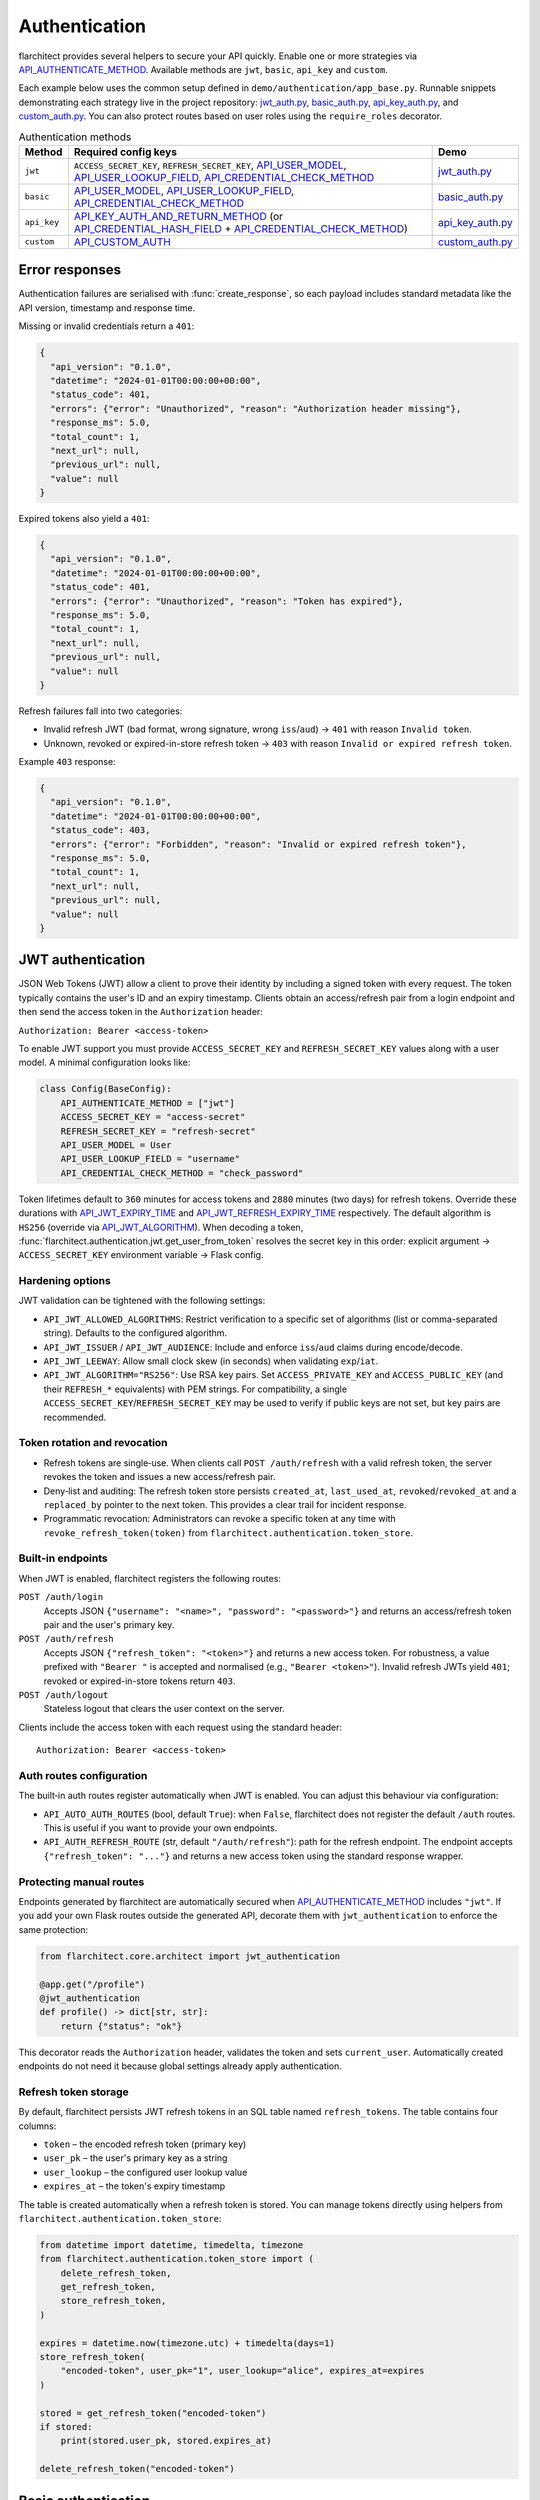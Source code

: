 Authentication
=========================================

flarchitect provides several helpers to secure your API quickly. Enable one or
more strategies via `API_AUTHENTICATE_METHOD <configuration.html#AUTHENTICATE_METHOD>`_.
Available methods are ``jwt``, ``basic``, ``api_key`` and ``custom``.

Each example below uses the common setup defined in
``demo/authentication/app_base.py``. Runnable snippets demonstrating each
strategy live in the project repository: `jwt_auth.py`_, `basic_auth.py`_,
`api_key_auth.py`_, and `custom_auth.py`_. You can also protect routes based on
user roles using the ``require_roles`` decorator.

.. list-table:: Authentication methods
   :header-rows: 1

   * - Method
     - Required config keys
     - Demo
   * - ``jwt``
     - ``ACCESS_SECRET_KEY``, ``REFRESH_SECRET_KEY``, `API_USER_MODEL <configuration.html#USER_MODEL>`_, `API_USER_LOOKUP_FIELD <configuration.html#USER_LOOKUP_FIELD>`_, `API_CREDENTIAL_CHECK_METHOD <configuration.html#CREDENTIAL_CHECK_METHOD>`_
     - `jwt_auth.py`_
   * - ``basic``
     - `API_USER_MODEL <configuration.html#USER_MODEL>`_, `API_USER_LOOKUP_FIELD <configuration.html#USER_LOOKUP_FIELD>`_, `API_CREDENTIAL_CHECK_METHOD <configuration.html#CREDENTIAL_CHECK_METHOD>`_
     - `basic_auth.py`_
   * - ``api_key``
     - `API_KEY_AUTH_AND_RETURN_METHOD <configuration.html#KEY_AUTH_AND_RETURN_METHOD>`_ (or `API_CREDENTIAL_HASH_FIELD <configuration.html#CREDENTIAL_HASH_FIELD>`_ + `API_CREDENTIAL_CHECK_METHOD <configuration.html#CREDENTIAL_CHECK_METHOD>`_)
     - `api_key_auth.py`_
   * - ``custom``
     - `API_CUSTOM_AUTH <configuration.html#CUSTOM_AUTH>`_
     - `custom_auth.py`_

Error responses
---------------

Authentication failures are serialised with :func:`create_response`, so each
payload includes standard metadata like the API version, timestamp and response
time.

Missing or invalid credentials return a ``401``:

.. code-block:: json

    {
      "api_version": "0.1.0",
      "datetime": "2024-01-01T00:00:00+00:00",
      "status_code": 401,
      "errors": {"error": "Unauthorized", "reason": "Authorization header missing"},
      "response_ms": 5.0,
      "total_count": 1,
      "next_url": null,
      "previous_url": null,
      "value": null
    }

Expired tokens also yield a ``401``:

.. code-block:: json

    {
      "api_version": "0.1.0",
      "datetime": "2024-01-01T00:00:00+00:00",
      "status_code": 401,
      "errors": {"error": "Unauthorized", "reason": "Token has expired"},
      "response_ms": 5.0,
      "total_count": 1,
      "next_url": null,
      "previous_url": null,
      "value": null
    }

Refresh failures fall into two categories:

- Invalid refresh JWT (bad format, wrong signature, wrong ``iss``/``aud``) → ``401`` with reason ``Invalid token``.
- Unknown, revoked or expired-in-store refresh token → ``403`` with reason ``Invalid or expired refresh token``.

Example ``403`` response:

.. code-block:: json

    {
      "api_version": "0.1.0",
      "datetime": "2024-01-01T00:00:00+00:00",
      "status_code": 403,
      "errors": {"error": "Forbidden", "reason": "Invalid or expired refresh token"},
      "response_ms": 5.0,
      "total_count": 1,
      "next_url": null,
      "previous_url": null,
      "value": null
    }

JWT authentication
------------------

JSON Web Tokens (JWT) allow a client to prove their identity by including a
signed token with every request. The token typically contains the user's ID and
an expiry timestamp. Clients obtain an access/refresh pair from a login endpoint
and then send the access token in the ``Authorization`` header:

``Authorization: Bearer <access-token>``

To enable JWT support you must provide ``ACCESS_SECRET_KEY`` and
``REFRESH_SECRET_KEY`` values along with a user model. A minimal configuration
looks like:

.. code-block:: python

    class Config(BaseConfig):
        API_AUTHENTICATE_METHOD = ["jwt"]
        ACCESS_SECRET_KEY = "access-secret"
        REFRESH_SECRET_KEY = "refresh-secret"
        API_USER_MODEL = User
        API_USER_LOOKUP_FIELD = "username"
        API_CREDENTIAL_CHECK_METHOD = "check_password"

Token lifetimes default to ``360`` minutes for access tokens and ``2880``
minutes (two days) for refresh tokens. Override these durations with
`API_JWT_EXPIRY_TIME <configuration.html#JWT_EXPIRY_TIME>`_ and `API_JWT_REFRESH_EXPIRY_TIME <configuration.html#JWT_REFRESH_EXPIRY_TIME>`_ respectively. The
default algorithm is ``HS256`` (override via
`API_JWT_ALGORITHM <configuration.html#JWT_ALGORITHM>`_). When decoding a
token, :func:`flarchitect.authentication.jwt.get_user_from_token` resolves the
secret key in this order: explicit argument → ``ACCESS_SECRET_KEY`` environment
variable → Flask config.

Hardening options
~~~~~~~~~~~~~~~~~

JWT validation can be tightened with the following settings:

- ``API_JWT_ALLOWED_ALGORITHMS``: Restrict verification to a specific set of algorithms (list or comma-separated string). Defaults to the configured algorithm.
- ``API_JWT_ISSUER`` / ``API_JWT_AUDIENCE``: Include and enforce ``iss``/``aud`` claims during encode/decode.
- ``API_JWT_LEEWAY``: Allow small clock skew (in seconds) when validating ``exp``/``iat``.
- ``API_JWT_ALGORITHM="RS256"``: Use RSA key pairs. Set ``ACCESS_PRIVATE_KEY`` and ``ACCESS_PUBLIC_KEY`` (and their ``REFRESH_*`` equivalents) with PEM strings. For compatibility, a single ``ACCESS_SECRET_KEY``/``REFRESH_SECRET_KEY`` may be used to verify if public keys are not set, but key pairs are recommended.

Token rotation and revocation
~~~~~~~~~~~~~~~~~~~~~~~~~~~~~

- Refresh tokens are single‑use. When clients call ``POST /auth/refresh`` with a valid refresh token, the server revokes the token and issues a new access/refresh pair.
- Deny‑list and auditing: The refresh token store persists ``created_at``, ``last_used_at``, ``revoked``/``revoked_at`` and a ``replaced_by`` pointer to the next token. This provides a clear trail for incident response.
- Programmatic revocation: Administrators can revoke a specific token at any time with ``revoke_refresh_token(token)`` from ``flarchitect.authentication.token_store``.

Built‑in endpoints
~~~~~~~~~~~~~~~~~~

When JWT is enabled, flarchitect registers the following routes:

``POST /auth/login``
    Accepts JSON ``{"username": "<name>", "password": "<password>"}`` and
    returns an access/refresh token pair and the user's primary key.

``POST /auth/refresh``
    Accepts JSON ``{"refresh_token": "<token>"}`` and returns a new access
    token. For robustness, a value prefixed with ``"Bearer "`` is accepted and
    normalised (e.g., ``"Bearer <token>"``). Invalid refresh JWTs yield ``401``;
    revoked or expired-in-store tokens return ``403``.

``POST /auth/logout``
    Stateless logout that clears the user context on the server.

Clients include the access token with each request using the standard header::

   Authorization: Bearer <access-token>

Auth routes configuration
~~~~~~~~~~~~~~~~~~~~~~~~~

The built‑in auth routes register automatically when JWT is enabled. You can
adjust this behaviour via configuration:

- ``API_AUTO_AUTH_ROUTES`` (bool, default ``True``): when ``False``, flarchitect
  does not register the default ``/auth`` routes. This is useful if you want to
  provide your own endpoints.
- ``API_AUTH_REFRESH_ROUTE`` (str, default ``"/auth/refresh"``): path for the
  refresh endpoint. The endpoint accepts ``{"refresh_token": "..."}`` and returns
  a new access token using the standard response wrapper.

Protecting manual routes
~~~~~~~~~~~~~~~~~~~~~~~~

Endpoints generated by flarchitect are automatically secured when
`API_AUTHENTICATE_METHOD <configuration.html#AUTHENTICATE_METHOD>`_ includes ``"jwt"``. If you add your own Flask routes
outside the generated API, decorate them with ``jwt_authentication`` to enforce
the same protection:

.. code-block:: python

   from flarchitect.core.architect import jwt_authentication

   @app.get("/profile")
   @jwt_authentication
   def profile() -> dict[str, str]:
       return {"status": "ok"}

This decorator reads the ``Authorization`` header, validates the token and sets
``current_user``. Automatically created endpoints do not need it because global
settings already apply authentication.

Refresh token storage
~~~~~~~~~~~~~~~~~~~~~

By default, flarchitect persists JWT refresh tokens in an SQL table named
``refresh_tokens``. The table contains four columns:

* ``token`` – the encoded refresh token (primary key)
* ``user_pk`` – the user's primary key as a string
* ``user_lookup`` – the configured user lookup value
* ``expires_at`` – the token's expiry timestamp

The table is created automatically when a refresh token is stored. You can
manage tokens directly using helpers from
``flarchitect.authentication.token_store``:

.. code-block:: python

   from datetime import datetime, timedelta, timezone
   from flarchitect.authentication.token_store import (
       delete_refresh_token,
       get_refresh_token,
       store_refresh_token,
   )

   expires = datetime.now(timezone.utc) + timedelta(days=1)
   store_refresh_token(
       "encoded-token", user_pk="1", user_lookup="alice", expires_at=expires
   )

   stored = get_refresh_token("encoded-token")
   if stored:
       print(stored.user_pk, stored.expires_at)

   delete_refresh_token("encoded-token")

Basic authentication
--------------------

HTTP Basic Auth is the most straightforward option. The client includes a
username and password in the ``Authorization`` header on every request. The
credentials are base64 encoded but otherwise sent in plain text, so HTTPS is
strongly recommended.

Provide a lookup field and password check method on your user model:

.. code-block:: python

   class Config(BaseConfig):
       API_AUTHENTICATE_METHOD = ["basic"]
       API_USER_MODEL = User
       API_USER_LOOKUP_FIELD = "username"
       API_CREDENTIAL_CHECK_METHOD = "check_password"

flarchitect also provides a simple login route for this strategy. POST to
``/auth/login`` with a ``Basic`` ``Authorization`` header to verify
credentials and receive basic user information:

.. code-block:: bash

   curl -X POST -u username:password http://localhost:5000/auth/login

You can then access endpoints with tools such as ``curl``:

.. code-block:: bash

   curl -u username:password http://localhost:5000/api/books

See ``demo/authentication/basic_auth.py`` for a runnable snippet.

API key authentication
----------------------

API key auth associates a user with a single token. Clients send the token in
each request via an ``Authorization`` header using the ``Api-Key`` scheme. The
framework passes the token to a function you provide (or validates a stored
hash) and uses the returned user for the request.
If you store hashed tokens on the model, set `API_CREDENTIAL_HASH_FIELD <configuration.html#CREDENTIAL_HASH_FIELD>`_ to the attribute holding the hash so flarchitect can validate keys.

Attach a function that accepts an API key and returns a user. The function can
also call ``set_current_user``:

.. code-block:: python

   def lookup_user_by_token(token: str) -> User | None:
       user = User.query.filter_by(api_key=token).first()
       if user:
           set_current_user(user)
       return user

   class Config(BaseConfig):
       API_AUTHENTICATE_METHOD = ["api_key"]
       API_KEY_AUTH_AND_RETURN_METHOD = staticmethod(lookup_user_by_token)

When this method is enabled flarchitect exposes a companion login route. POST
an ``Api-Key`` ``Authorization`` header to ``/auth/login`` to validate the key
and retrieve basic user details:

.. code-block:: bash

   curl -X POST -H "Authorization: Api-Key <token>" http://localhost:5000/auth/login

Clients include the API key with each request using:

.. code-block:: bash

   curl -H "Authorization: Api-Key <token>" http://localhost:5000/api/books

See ``demo/authentication/api_key_auth.py`` for more detail.

Custom authentication
---------------------

For complete control supply your own callable. This method lets you support any
authentication strategy you like: session cookies, HMAC signatures or
third-party OAuth flows. Your callable should return ``True`` on success and may
call ``set_current_user`` to attach the authenticated user to the request.

.. code-block:: python

   def custom_auth() -> bool:
       token = request.headers.get("X-Token", "")
       user = User.query.filter_by(api_key=token).first()
       if user:
           set_current_user(user)
           return True
       return False

   class Config(BaseConfig):
       API_AUTHENTICATE_METHOD = ["custom"]
       API_CUSTOM_AUTH = staticmethod(custom_auth)

Clients can then call your API with whatever headers your function expects:

.. code-block:: bash

   curl -H "X-Token: <token>" http://localhost:5000/api/books

See ``demo/authentication/custom_auth.py`` for this approach in context.

.. _roles-required:

Role-based access
-----------------

Use the ``require_roles`` decorator to restrict access based on user roles. The
decorator reads ``current_user.roles`` which is populated by the active
authentication method.

.. code-block:: python

   from flarchitect.authentication import require_roles

   @app.get("/admin")
   @require_roles("admin")
   def admin_dashboard():
       return {"status": "ok"}

Pass multiple roles to require all of them. To allow access when a user has
*any* of the listed roles, set ``any_of=True``:

.. code-block:: python

   @require_roles("admin", "editor", any_of=True)
   def update_post():
       ...

.. _defining-roles:

Defining roles
~~~~~~~~~~~~~~

Roles can be attached to the user model or embedded in authentication tokens so
``require_roles`` can evaluate permissions.

JWT
^^^^

1. Persist a ``roles`` attribute on the user model, e.g. ``User.roles = ["admin"]``.
2. ``require_roles`` reads roles from ``current_user`` after the token is
   validated and the user is loaded.

API keys
^^^^^^^^

1. Store roles on the user model.
2. In the lookup function, return a user object with those roles::

       def lookup_user_by_token(token: str) -> User | None:
           user = User.query.filter_by(api_key=token).first()
           if user:
               set_current_user(user)
           return user

3. ``require_roles`` pulls roles from ``current_user``.

Custom authentication
^^^^^^^^^^^^^^^^^^^^^

1. Resolve the user from your custom credentials.
2. Call ``set_current_user`` with an object exposing ``roles``.
3. ``require_roles`` authorises the request using those roles.

Common roles
^^^^^^^^^^^^

.. list-table:: Common roles
   :header-rows: 1

   * - Role
     - Responsibility
   * - ``admin``
     - Full access to manage resources and users.
   * - ``editor``
     - Create and modify resources but cannot manage users.
   * - ``viewer``
     - Read-only access to resources.

If the authenticated user lacks any of the required roles—or if no user is
authenticated—a ``403`` response is raised.

Config-driven roles
-------------------

You can assign roles to endpoints without decorating functions by setting a
single map in configuration or on a model's ``Meta``. This is the most
maintainable way to protect all generated CRUD routes consistently.

Use ``API_ROLE_MAP`` with method names as keys. Values may be a list of roles
that must all be present, a string for a single role, or a dictionary with an
``any_of`` flag for “any of these roles” semantics.

Global example (applies to all models):

.. code-block:: python

   app.config.update(
       API_AUTHENTICATE_METHOD=["jwt"],  # ensure authentication is enabled
       API_ROLE_MAP={
           "GET": ["viewer"],                  # both list & string forms are accepted
           "POST": {"roles": ["editor", "admin"], "any_of": True},
           "PATCH": ["editor", "admin"],       # require all listed roles
           "DELETE": ["admin"],
           "ALL": True,                         # optional: means "auth-only" for any unspecified methods
       },
   )

Model-specific example (overrides global for this model only):

.. code-block:: python

   class Book(Base):
       __tablename__ = "books"

       class Meta:
           api_role_map = {
               "GET_MANY": ["viewer"],
               "GET_ONE": ["viewer"],
               "POST": ["editor"],
               "PATCH": {"roles": ["editor", "admin"], "any_of": True},
               "DELETE": ["admin"],
           }

Recognised keys
~~~~~~~~~~~~~~~~

- ``GET``, ``POST``, ``PATCH``, ``DELETE``: Protects the corresponding CRUD endpoints.
- ``GET_MANY`` / ``GET_ONE``: Optional split for collection vs single-item GET.
- ``RELATION_GET``: Protects relation endpoints like ``/parents/{id}/children``.
- ``ALL`` or ``*``: Fallback applied when a method key is not present.

Fallbacks
~~~~~~~~~

If you prefer very simple policies, instead of ``API_ROLE_MAP`` you can set one
of the following (globally or on a model's ``Meta``):

- ``API_ROLES_REQUIRED``: list of roles, all must be present.
- ``API_ROLES_ACCEPTED``: list of roles where any grants access.

These apply to all endpoints for that model and are overridden by
``API_ROLE_MAP`` when both are present.

Troubleshooting
---------------

.. list-table::
   :header-rows: 1

   * - Problem
     - Solution
   * - Missing Authorization header
     - Include the appropriate ``Authorization`` header with your credentials.
   * - Token has expired
     - Use the refresh token to obtain a new access token.
   * - Invalid or expired refresh token
     - Log in again to receive a new access/refresh token pair.


.. _jwt_auth.py: https://github.com/lewis-morris/flarchitect/blob/master/demo/authentication/jwt_auth.py
.. _basic_auth.py: https://github.com/lewis-morris/flarchitect/blob/master/demo/authentication/basic_auth.py
.. _api_key_auth.py: https://github.com/lewis-morris/flarchitect/blob/master/demo/authentication/api_key_auth.py
.. _custom_auth.py: https://github.com/lewis-morris/flarchitect/blob/master/demo/authentication/custom_auth.py
